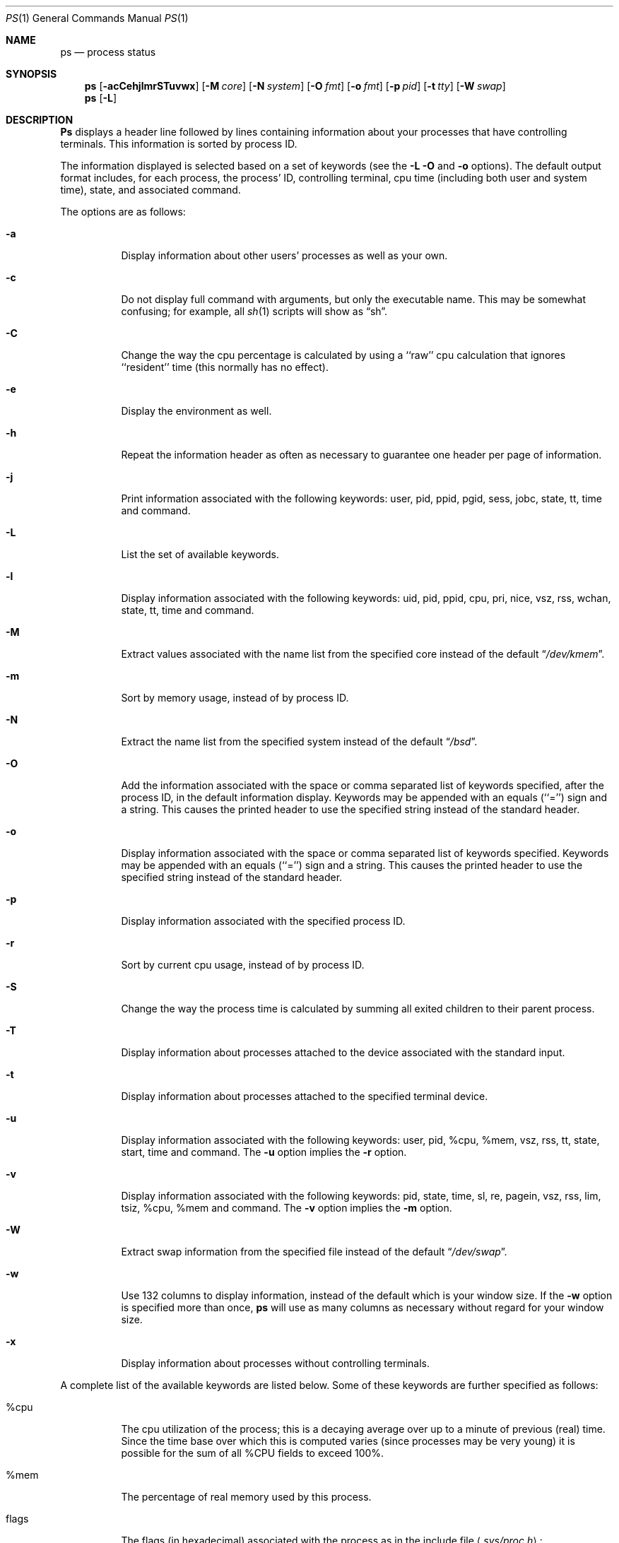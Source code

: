 .\"	$OpenBSD: ps.1,v 1.4 1996/07/08 22:09:28 ccappuc Exp $
.\"	$NetBSD: ps.1,v 1.16 1996/03/21 01:36:28 jtc Exp $
.\"
.\" Copyright (c) 1980, 1990, 1991, 1993, 1994
.\"	The Regents of the University of California.  All rights reserved.
.\"
.\" Redistribution and use in source and binary forms, with or without
.\" modification, are permitted provided that the following conditions
.\" are met:
.\" 1. Redistributions of source code must retain the above copyright
.\"    notice, this list of conditions and the following disclaimer.
.\" 2. Redistributions in binary form must reproduce the above copyright
.\"    notice, this list of conditions and the following disclaimer in the
.\"    documentation and/or other materials provided with the distribution.
.\" 3. All advertising materials mentioning features or use of this software
.\"    must display the following acknowledgement:
.\"	This product includes software developed by the University of
.\"	California, Berkeley and its contributors.
.\" 4. Neither the name of the University nor the names of its contributors
.\"    may be used to endorse or promote products derived from this software
.\"    without specific prior written permission.
.\"
.\" THIS SOFTWARE IS PROVIDED BY THE REGENTS AND CONTRIBUTORS ``AS IS'' AND
.\" ANY EXPRESS OR IMPLIED WARRANTIES, INCLUDING, BUT NOT LIMITED TO, THE
.\" IMPLIED WARRANTIES OF MERCHANTABILITY AND FITNESS FOR A PARTICULAR PURPOSE
.\" ARE DISCLAIMED.  IN NO EVENT SHALL THE REGENTS OR CONTRIBUTORS BE LIABLE
.\" FOR ANY DIRECT, INDIRECT, INCIDENTAL, SPECIAL, EXEMPLARY, OR CONSEQUENTIAL
.\" DAMAGES (INCLUDING, BUT NOT LIMITED TO, PROCUREMENT OF SUBSTITUTE GOODS
.\" OR SERVICES; LOSS OF USE, DATA, OR PROFITS; OR BUSINESS INTERRUPTION)
.\" HOWEVER CAUSED AND ON ANY THEORY OF LIABILITY, WHETHER IN CONTRACT, STRICT
.\" LIABILITY, OR TORT (INCLUDING NEGLIGENCE OR OTHERWISE) ARISING IN ANY WAY
.\" OUT OF THE USE OF THIS SOFTWARE, EVEN IF ADVISED OF THE POSSIBILITY OF
.\" SUCH DAMAGE.
.\"
.\"     @(#)ps.1	8.3 (Berkeley) 4/18/94
.\"
.Dd April 18, 1994
.Dt PS 1
.Os BSD 4
.Sh NAME
.Nm \&ps
.Nd process status
.Sh SYNOPSIS
.Nm \&ps
.Op Fl acCehjlmrSTuvwx
.Op Fl M Ar core
.Op Fl N Ar system
.Op Fl O Ar fmt
.Op Fl o Ar fmt
.Op Fl p Ar pid
.Op Fl t Ar tty
.Op Fl W Ar swap
.Nm ps
.Op Fl L
.Sh DESCRIPTION
.Nm \&Ps
displays a header line followed by lines containing information about your
processes that have controlling terminals.
This information is sorted by process
.Tn ID .
.Pp
The information displayed is selected based on a set of keywords (see the
.Fl L
.Fl O
and
.Fl o
options).
The default output format includes, for each process, the process'
.Tn ID ,
controlling terminal, cpu time (including both user and system time),
state, and associated command.
.Pp
The options are as follows:
.Bl -tag -width indent
.It Fl a
Display information about other users' processes as well as your own.
.It Fl c
Do not display full command with arguments, but only the
executable name.
This may be somewhat confusing; for example, all
.Xr sh 1
scripts will show as
.Dq sh .
.It Fl C
Change the way the cpu percentage is calculated by using a ``raw''
cpu calculation that ignores ``resident'' time (this normally has
no effect).
.It Fl e
Display the environment as well.
.It Fl h
Repeat the information header as often as necessary to guarantee one
header per page of information.
.It Fl j
Print information associated with the following keywords:
user, pid, ppid, pgid, sess, jobc, state, tt, time and command.
.It Fl L
List the set of available keywords.
.It Fl l
Display information associated with the following keywords:
uid, pid, ppid, cpu, pri, nice, vsz, rss, wchan, state, tt, time
and command.
.It Fl M
Extract values associated with the name list from the specified core
instead of the default
.Dq Pa /dev/kmem .
.It Fl m
Sort by memory usage, instead of by process
.Tn ID .
.It Fl N
Extract the name list from the specified system instead of the default
.Dq Pa /bsd .
.It Fl O
Add the information associated with the space or comma separated list
of keywords specified, after the process
.Tn ID ,
in the default information
display.
Keywords may be appended with an equals (``='') sign and a string.
This causes the printed header to use the specified string instead of
the standard header.
.It Fl o
Display information associated with the space or comma separated list
of keywords specified.
Keywords may be appended with an equals (``='') sign and a string.
This causes the printed header to use the specified string instead of
the standard header.
.It Fl p
Display information associated with the specified process
.Tn ID .
.It Fl r
Sort by current cpu usage, instead of by process
.Tn ID .
.It Fl S
Change the way the process time is calculated by summing all exited
children to their parent process.
.It Fl T
Display information about processes attached to the device associated
with the standard input.
.It Fl t
Display information about processes attached to the specified terminal
device.
.It Fl u
Display information associated with the following keywords:
user, pid, %cpu, %mem, vsz, rss, tt, state, start, time and command.
The
.Fl u
option implies the
.Fl r
option.
.It Fl v
Display information associated with the following keywords:
pid, state, time, sl, re, pagein, vsz, rss, lim, tsiz,
%cpu, %mem and command.
The
.Fl v
option implies the
.Fl m
option.
.It Fl W
Extract swap information from the specified file instead of the
default
.Dq Pa /dev/swap .
.It Fl w
Use 132 columns to display information, instead of the default which
is your window size.
If the
.Fl w
option is specified more than once,
.Nm \&ps
will use as many columns as necessary without regard for your window size.
.It Fl x
Display information about processes without controlling terminals.
.El
.Pp
A complete list of the available keywords are listed below.
Some of these keywords are further specified as follows:
.Bl -tag -width indent
.It %cpu
The cpu utilization of the process; this is a decaying average over up to
a minute of previous (real) time.
Since the time base over which this is computed varies (since processes may
be very young) it is possible for the sum of all
.Tn \&%CPU
fields to exceed 100%.
.It %mem
The percentage of real memory used by this process.
.It flags
The flags (in hexadecimal) associated with the process as in
the include file
.Aq Pa sys/proc.h :
.Bl -column P_NOCLDSTOP P_NOCLDSTOP
.It Dv "P_ADVLOCK" Ta No "0x0000001	process may hold a POSIX advisory lock"
.It Dv "P_CONTROLT" Ta No "0x0000002	process has a controlling terminal"
.It Dv "P_INMEM" Ta No "0x0000004	process is loaded into memory"
.It Dv "P_NOCLDSTOP" Ta No "0x0000008	no
.Dv SIGCHLD
when children stop
.It Dv "P_PPWAIT" Ta No "0x0000010	parent is waiting for child to exec/exit"
.It Dv "P_PROFIL" Ta No "0x0000020	process has started profiling"
.It Dv "P_SELECT" Ta No "0x0000040	selecting; wakeup/waiting danger"
.It Dv "P_SINTR" Ta No "0x0000080	sleep is interruptible"
.It Dv "P_SUGID" Ta No "0x0000100	process had set id privileges since last exec"
.It Dv "P_SYSTEM" Ta No "0x0000200	system process: no sigs, stats or swapping"
.It Dv "P_TIMEOUT" Ta No "0x0000400	timing out during sleep"
.It Dv "P_TRACED" Ta No "0x0000800	process is being traced"
.It Dv "P_WAITED" Ta No "0x0001000	debugging process has waited for child"
.It Dv "P_WEXIT" Ta No "0x0002000	working on exiting"
.It Dv "P_EXEC" Ta No "0x0004000	process called"
.Xr exec 2
.It Dv "P_OWEUPC" Ta No "0x0008000	owe process an addupc() call at next ast"
.\" the routine addupc is not documented in the man pages
.It Dv "P_FSTRACE" Ta No "0x0010000	tracing via file system"
.It Dv "P_SSTEP" Ta No "0x0020000	process needs single-step fixup"
.El
.It lim
The soft limit on memory used, specified via a call to
.Xr setrlimit 2 .
.It lstart
The exact time the command started, using the ``%C'' format described in
.Xr strftime 3 .
.It nice
The process scheduling increment (see
.Xr setpriority 2 ) .
.It rss
the real memory (resident set) size of the process (in 1024 byte units).
.It start
The time the command started.
If the command started less than 24 hours ago, the start time is
displayed using the ``%l:%M%p'' format described in
.Xr strftime 3 .
If the command started less than 7 days ago, the start time is
displayed using the ``%a%p'' format.
Otherwise, the start time is displayed using the ``%e%b%y'' format.
.It state
The state is given by a sequence of letters, for example,
.Dq Tn RWNA .
The first letter indicates the run state of the process:
.Pp
.Bl -tag -width indent -compact
.It D
Marks a process in disk (or other short term, uninterruptible) wait.
.It I
Marks a process that is idle (sleeping for longer than about 20 seconds).
.It R
Marks a runnable process.
.It S
Marks a process that is sleeping for less than about 20 seconds.
.It T
Marks a stopped process.
.It Z
Marks a dead process (a ``zombie'').
.El
.Pp
Additional characters after these, if any, indicate additional state
information:
.Pp
.Bl -tag -width indent -compact
.It +
The process is in the foreground process group of its control terminal.
.It <
The process has raised
.Tn CPU
scheduling priority.
.It >
The process has specified a soft limit on memory requirements and is
currently exceeding that limit; such a process is (necessarily) not
swapped.
.It A
the process has asked for random page replacement
.Pf ( Dv VA_ANOM ,
from
.Xr vadvise 2 ,
for example,
.Xr lisp 1
in a garbage collect).
.It E
The process is trying to exit.
.It L
The process has pages locked in core (for example, for raw
.Tn I/O ) .
.It N
The process has reduced
.Tn CPU
scheduling priority (see
.Xr setpriority 2 ) .
.It S
The process has asked for
.Tn FIFO
page replacement
.Pf ( Dv VA_SEQL ,
from
.Xr vadvise 2 ,
for example, a large image processing program using virtual memory to
sequentially address voluminous data).
.It s
The process is a session leader.
.It V
The process is suspended during a
.Xr vfork .
.It W
The process is swapped out.
.It X
The process is being traced or debugged.
.El
.It tt
An abbreviation for the pathname of the controlling terminal, if any.
The abbreviation consists of the two letters following
.Dq Pa /dev/tty ,
or, for the console, ``co''.
This is followed by a ``-'' if the process can no longer reach that
controlling terminal (i.e., it has been revoked).
.It wchan
The event (an address in the system) on which a process waits.
When printed numerically, the initial part of the address is
trimmed off and the result is printed in hex, for example, 0x80324000 prints
as 324000.
.El
.Pp
When printing using the command keyword, a process that has exited and
has a parent that has not yet waited for the process (in other words, a zombie)
is listed as ``<defunct>'', and a process which is blocked while trying
to exit is listed as ``<exiting>''.
.Nm \&Ps
makes an educated guess as to the file name and arguments given when the
process was created by examining memory or the swap area.
The method is inherently somewhat unreliable and in any event a process
is entitled to destroy this information, so the names cannot be depended
on too much.
The ucomm (accounting) keyword can, however, be depended on.
.Sh KEYWORDS
The following is a complete list of the available keywords and their
meanings.
Several of them have aliases (keywords which are synonyms).
.Pp
.Bl -tag -width sigignore -compact
.It %cpu
percentage cpu usage (alias pcpu)
.It %mem
percentage memory usage (alias pmem)
.It acflag
accounting flag (alias acflg)
.It command
command and arguments
.It cpu
short-term cpu usage factor (for scheduling)
.It flags
the process flags, in hexadecimal (alias f)
.It inblk
total blocks read (alias inblock)
.It jobc
job control count
.It holdcnt
number of holds on the process (if non-zero, process can't be swapped)
.It ktrace
tracing flags
.It ktracep
tracing vnode
.It lim
memoryuse limit
.It logname
login name of user who started the process
.It lstart
time started
.It majflt
total page faults
.It minflt
total page reclaims
.It msgrcv
total messages received (reads from pipes/sockets)
.It msgsnd
total messages sent (writes on pipes/sockets)
.It nice
nice value (alias ni)
.It nivcsw
total involuntary context switches
.It nsigs
total signals taken (alias nsignals)
.It nswap
total swaps in/out
.It nvcsw
total voluntary context switches
.It nwchan
wait channel (as an address)
.It oublk
total blocks written (alias oublock)
.It p_ru
resource usage (valid only for zombie)
.It paddr
swap address
.It pagein
pageins (same as majflt)
.It pgid
process group number
.It pid
process
.Tn ID
.It poip
pageouts in progress
.It ppid
parent process
.Tn ID
.It pri
scheduling priority
.It re
core residency time (in seconds; 127 = infinity)
.It rgid
real group
.Tn ID
.It rlink
reverse link on run queue, or 0
.It rss
resident set size
.It rsz
resident set size + (text size / text use count) (alias rssize)
.It ruid
real user
.Tn ID
.It ruser
user name (from ruid)
.It sess
session pointer
.It sig
pending signals (alias pending)
.It sigcatch
caught signals (alias caught)
.It sigignore
ignored signals (alias ignored)
.It sigmask
blocked signals (alias blocked)
.It sl
sleep time (in seconds; 127 = infinity)
.It start
time started
.It state
symbolic process state (alias stat)
.It svgid
saved gid from a setgid executable
.It svuid
saved uid from a setuid executable
.It tdev
control terminal device number
.It time
accumulated cpu time, user + system (alias cputime)
.It tpgid
control terminal process group
.Tn ID
.\".It trss
.\"text resident set size (in Kbytes)
.It tsess
control terminal session pointer
.It tsiz
text size (in Kbytes)
.It tt
control terminal name (two letter abbreviation)
.It tty
full name of control terminal
.It uprocp
process pointer
.It ucomm
name to be used for accounting
.It uid
effective user
.Tn ID
.It upr
scheduling priority on return from system call (alias usrpri)
.It user
user name (from uid)
.It vsz
virtual size in Kbytes (alias vsize)
.It wchan
wait channel (as a symbolic name)
.It xstat
exit or stop status (valid only for stopped or zombie process)
.El
.Sh FILES
.Bl -tag -width /var/db/kvm_bsd.db -compact
.It Pa /dev
special files and device names
.It Pa /dev/drum
default swap device
.It Pa /dev/kmem
default kernel memory
.It Pa /var/run/dev.db
/dev name database
.It Pa /var/db/kvm_bsd.db
system namelist database
.It Pa /bsd
default system namelist
.El
.Sh SEE ALSO
.Xr kill 1 ,
.Xr sh 1 ,
.Xr w 1 ,
.Xr kvm 3 ,
.Xr strftime 3 ,
.Xr pstat 8
.Sh BUGS
Since
.Nm \&ps
cannot run faster than the system and is run as any other scheduled
process, the information it displays can never be exact.
